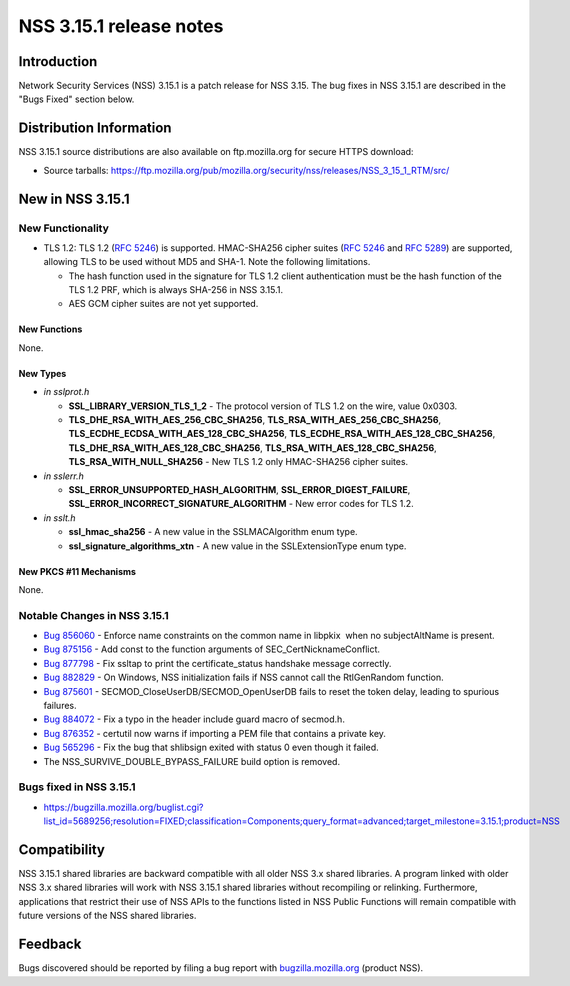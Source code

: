 ========================
NSS 3.15.1 release notes
========================
.. _Introduction:

Introduction
------------

Network Security Services (NSS) 3.15.1 is a patch release for NSS 3.15.
The bug fixes in NSS 3.15.1 are described in the "Bugs Fixed" section
below.

.. _Distribution_Information:

Distribution Information
------------------------

NSS 3.15.1 source distributions are also available on ftp.mozilla.org
for secure HTTPS download:

-  Source tarballs:
   https://ftp.mozilla.org/pub/mozilla.org/security/nss/releases/NSS_3_15_1_RTM/src/

.. _New_in_NSS_3.15.1:

New in NSS 3.15.1
-----------------

.. _New_Functionality:

New Functionality
~~~~~~~~~~~~~~~~~

-  TLS 1.2: TLS 1.2 (`RFC 5246 <https://tools.ietf.org/html/rfc5246>`__)
   is supported. HMAC-SHA256 cipher suites (`RFC
   5246 <https://tools.ietf.org/html/rfc5246>`__ and `RFC
   5289 <https://tools.ietf.org/html/rfc5289>`__) are supported,
   allowing TLS to be used without MD5 and SHA-1. Note the following
   limitations.

   -  The hash function used in the signature for TLS 1.2 client
      authentication must be the hash function of the TLS 1.2 PRF, which
      is always SHA-256 in NSS 3.15.1.
   -  AES GCM cipher suites are not yet supported.

.. _New_Functions:

New Functions
^^^^^^^^^^^^^

None.

.. _New_Types:

New Types
^^^^^^^^^

-  *in sslprot.h*

   -  **SSL_LIBRARY_VERSION_TLS_1_2** - The protocol version of TLS 1.2
      on the wire, value 0x0303.
   -  **TLS_DHE_RSA_WITH_AES_256_CBC_SHA256**,
      **TLS_RSA_WITH_AES_256_CBC_SHA256**,
      **TLS_ECDHE_ECDSA_WITH_AES_128_CBC_SHA256**,
      **TLS_ECDHE_RSA_WITH_AES_128_CBC_SHA256**,
      **TLS_DHE_RSA_WITH_AES_128_CBC_SHA256**,
      **TLS_RSA_WITH_AES_128_CBC_SHA256**, **TLS_RSA_WITH_NULL_SHA256**
      - New TLS 1.2 only HMAC-SHA256 cipher suites.

-  *in sslerr.h*

   -  **SSL_ERROR_UNSUPPORTED_HASH_ALGORITHM**,
      **SSL_ERROR_DIGEST_FAILURE**,
      **SSL_ERROR_INCORRECT_SIGNATURE_ALGORITHM** - New error codes for
      TLS 1.2.

-  *in sslt.h*

   -  **ssl_hmac_sha256** - A new value in the SSLMACAlgorithm enum
      type.
   -  **ssl_signature_algorithms_xtn** - A new value in the
      SSLExtensionType enum type.

.. _New_PKCS_11_Mechanisms:

New PKCS #11 Mechanisms
^^^^^^^^^^^^^^^^^^^^^^^

None.

.. _Notable_Changes_in_NSS_3.15.1:

Notable Changes in NSS 3.15.1
~~~~~~~~~~~~~~~~~~~~~~~~~~~~~

-  `Bug
   856060 <https://bugzilla.mozilla.org/show_bug.cgi?id=856060>`__ - Enforce
   name constraints on the common name in libpkix  when no
   subjectAltName is present.
-  `Bug 875156 <https://bugzilla.mozilla.org/show_bug.cgi?id=875156>`__
   - Add const to the function arguments of SEC_CertNicknameConflict.
-  `Bug 877798 <https://bugzilla.mozilla.org/show_bug.cgi?id=877798>`__
   - Fix ssltap to print the certificate_status handshake message
   correctly.
-  `Bug 882829 <https://bugzilla.mozilla.org/show_bug.cgi?id=882829>`__
   - On Windows, NSS initialization fails if NSS cannot call the
   RtlGenRandom function.
-  `Bug 875601 <https://bugzilla.mozilla.org/show_bug.cgi?id=875601>`__
   - SECMOD_CloseUserDB/SECMOD_OpenUserDB fails to reset the token
   delay, leading to spurious failures.
-  `Bug 884072 <https://bugzilla.mozilla.org/show_bug.cgi?id=884072>`__
   - Fix a typo in the header include guard macro of secmod.h.
-  `Bug 876352 <https://bugzilla.mozilla.org/show_bug.cgi?id=876352>`__
   - certutil now warns if importing a PEM file that contains a private
   key.
-  `Bug 565296 <https://bugzilla.mozilla.org/show_bug.cgi?id=565296>`__
   - Fix the bug that shlibsign exited with status 0 even though it
   failed.
-  The NSS_SURVIVE_DOUBLE_BYPASS_FAILURE build option is removed.

.. _Bugs_fixed_in_NSS_3.15.1:

Bugs fixed in NSS 3.15.1
~~~~~~~~~~~~~~~~~~~~~~~~

-  https://bugzilla.mozilla.org/buglist.cgi?list_id=5689256;resolution=FIXED;classification=Components;query_format=advanced;target_milestone=3.15.1;product=NSS

.. _Compatibility:

Compatibility
-------------

NSS 3.15.1 shared libraries are backward compatible with all older NSS
3.x shared libraries. A program linked with older NSS 3.x shared
libraries will work with NSS 3.15.1 shared libraries without recompiling
or relinking. Furthermore, applications that restrict their use of NSS
APIs to the functions listed in NSS Public Functions will remain
compatible with future versions of the NSS shared libraries.

.. _Feedback:

Feedback
--------

Bugs discovered should be reported by filing a bug report with
`bugzilla.mozilla.org <https://bugzilla.mozilla.org/enter_bug.cgi?product=NSS>`__
(product NSS).